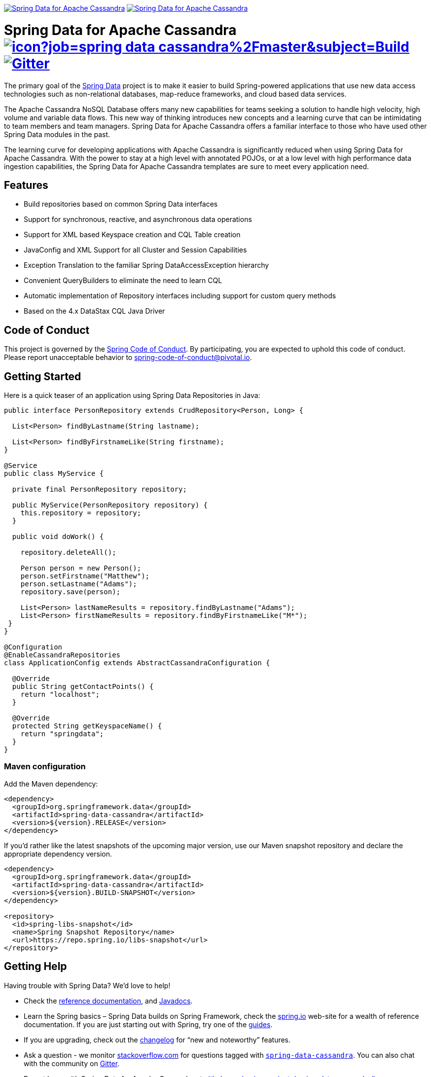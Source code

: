 image:https://spring.io/badges/spring-data-cassandra/ga.svg[Spring Data for Apache Cassandra,link=https://projects.spring.io/spring-data-cassandra/#quick-start]
image:https://spring.io/badges/spring-data-cassandra/snapshot.svg[Spring Data for Apache Cassandra,link=https://projects.spring.io/spring-data-cassandra/#quick-start]

= Spring Data for Apache Cassandra image:https://jenkins.spring.io/buildStatus/icon?job=spring-data-cassandra%2Fmaster&subject=Build[link=https://jenkins.spring.io/view/SpringData/job/spring-data-cassandra/] https://gitter.im/spring-projects/spring-data[image:https://badges.gitter.im/spring-projects/spring-data.svg[Gitter]]

The primary goal of the https://projects.spring.io/spring-data[Spring Data] project is to make it easier to build Spring-powered applications that use new data access technologies such as non-relational databases, map-reduce frameworks, and cloud based data services.

The Apache Cassandra NoSQL Database offers many new capabilities for teams seeking a solution to handle high velocity, high volume and variable data flows.
This new way of thinking introduces new concepts and a learning curve that can be intimidating to team members and team managers. Spring Data for Apache Cassandra offers a familiar interface to those who have used other Spring Data modules in the past.

The learning curve for developing applications with Apache Cassandra is significantly reduced when using Spring Data for Apache Cassandra.
With the power to stay at a high level with annotated POJOs, or at a low level with high performance data ingestion capabilities, the Spring Data for Apache Cassandra templates are sure to meet every application need.

== Features

* Build repositories based on common Spring Data interfaces
* Support for synchronous, reactive, and asynchronous data operations
* Support for XML based Keyspace creation and CQL Table creation
* JavaConfig and XML Support for all Cluster and Session Capabilities
* Exception Translation to the familiar Spring DataAccessException hierarchy
* Convenient QueryBuilders to eliminate the need to learn CQL
* Automatic implementation of Repository interfaces including support for custom query methods
* Based on the 4.x DataStax CQL Java Driver

== Code of Conduct

This project is governed by the link:CODE_OF_CONDUCT.adoc[Spring Code of Conduct]. By participating, you are expected to uphold this code of conduct. Please report unacceptable behavior to spring-code-of-conduct@pivotal.io.

== Getting Started

Here is a quick teaser of an application using Spring Data Repositories in Java:

[source,java]
----
public interface PersonRepository extends CrudRepository<Person, Long> {

  List<Person> findByLastname(String lastname);

  List<Person> findByFirstnameLike(String firstname);
}

@Service
public class MyService {

  private final PersonRepository repository;

  public MyService(PersonRepository repository) {
    this.repository = repository;
  }

  public void doWork() {

    repository.deleteAll();

    Person person = new Person();
    person.setFirstname("Matthew");
    person.setLastname("Adams");
    repository.save(person);

    List<Person> lastNameResults = repository.findByLastname("Adams");
    List<Person> firstNameResults = repository.findByFirstnameLike("M*");
 }
}

@Configuration
@EnableCassandraRepositories
class ApplicationConfig extends AbstractCassandraConfiguration {

  @Override
  public String getContactPoints() {
    return "localhost";
  }

  @Override
  protected String getKeyspaceName() {
    return "springdata";
  }
}
----

=== Maven configuration

Add the Maven dependency:

[source,xml]
----
<dependency>
  <groupId>org.springframework.data</groupId>
  <artifactId>spring-data-cassandra</artifactId>
  <version>${version}.RELEASE</version>
</dependency>
----

If you'd rather like the latest snapshots of the upcoming major version, use our Maven snapshot repository and declare the appropriate dependency version.

[source,xml]
----
<dependency>
  <groupId>org.springframework.data</groupId>
  <artifactId>spring-data-cassandra</artifactId>
  <version>${version}.BUILD-SNAPSHOT</version>
</dependency>

<repository>
  <id>spring-libs-snapshot</id>
  <name>Spring Snapshot Repository</name>
  <url>https://repo.spring.io/libs-snapshot</url>
</repository>
----

== Getting Help

Having trouble with Spring Data? We’d love to help!

* Check the
https://docs.spring.io/spring-data/cassandra/docs/current/reference/html/[reference documentation], and https://docs.spring.io/spring-data/cassandra/docs/current/api/[Javadocs].
* Learn the Spring basics – Spring Data builds on Spring Framework, check the https://spring.io[spring.io] web-site for a wealth of reference documentation.
If you are just starting out with Spring, try one of the https://spring.io/guides[guides].
* If you are upgrading, check out the https://docs.spring.io/spring-data/cassandra/docs/current/changelog.txt[changelog] for "`new and noteworthy`" features.
* Ask a question - we monitor https://stackoverflow.com[stackoverflow.com] for questions tagged with https://stackoverflow.com/tags/spring-data[`spring-data-cassandra`].
You can also chat with the community on https://gitter.im/spring-projects/spring-data[Gitter].
* Report bugs with Spring Data for Apache Cassandra at https://github.com/spring-projects/spring-data-cassandra/issues[github.com/spring-projects/spring-data-cassandra/issues].

== Reporting Issues

Spring Data uses GitHub as issue tracking system to record bugs and feature requests. If you want to raise an issue, please follow the recommendations below:

* Before you log a bug, please search the
https://github.com/spring-projects/spring-data-cassandra/issues[issue tracker] to see if someone has already reported the problem.
* If the issue does not already exist, https://github.com/spring-projects/spring-data-cassandra/issues/new[create a new issue].
* Please provide as much information as possible with the issue report, we like to know the version of Spring Data that you are using and JVM version.
* If you need to paste code, or include a stack trace use Markdown +++```+++ escapes before and after your text.
* If possible try to create a test-case or project that replicates the issue. Attach a link to your code or a compressed file containing your code.

== Building from Source

You don’t need to build from source to use Spring Data (binaries in https://repo.spring.io[repo.spring.io]), but if you want to try out the latest and greatest, Spring Data can be easily built with the https://github.com/takari/maven-wrapper[maven wrapper].
You also need JDK 1.8.

[source,bash]
----
 $ ./mvnw clean install
----

If you want to build with the regular `mvn` command, you will need https://maven.apache.org/run-maven/index.html[Maven v3.5.0 or above].

_Also see link:CONTRIBUTING.adoc[CONTRIBUTING.adoc] if you wish to submit pull requests, and in particular please sign the https://cla.pivotal.io/sign/spring[Contributor’s Agreement] before your first non-trivial change._

== Initial Contributors

Spring Data for Apache Cassandra was initially created and supported by the following companies and individuals:

* http://www.prowaveconsulting.com[Prowave Consulting] - David Webb
* http://www.scispike.com[SciSpike] - Matthew Adams
* John McPeek

=== Building reference documentation

Building the documentation builds also the project without running tests.

[source,bash]
----
 $ ./mvnw clean install -Pdistribute
----

The generated documentation is available from `target/site/reference/html/index.html`.

== Examples

* https://github.com/spring-projects/spring-data-examples/[Spring Data Examples] contains example projects that explain specific features in more detail.

== License

Spring Data for Apache Cassandra is Open Source software released under the https://www.apache.org/licenses/LICENSE-2.0.html[Apache 2.0 license].

